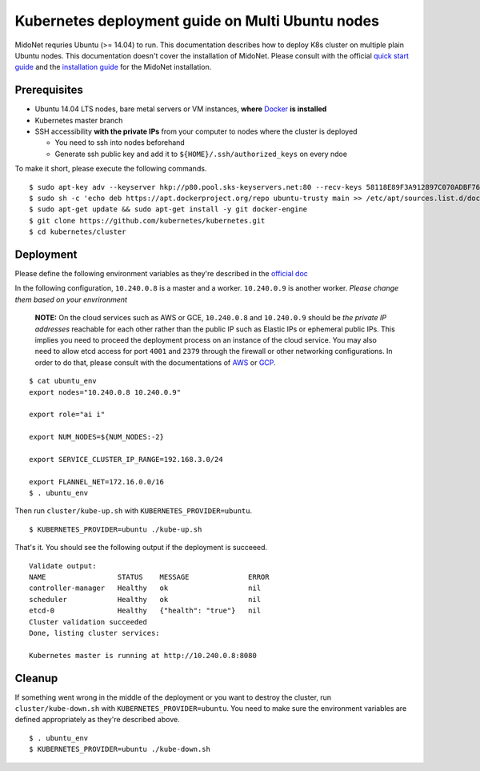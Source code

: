 Kubernetes deployment guide on Multi Ubuntu nodes
=================================================

MidoNet requries Ubuntu (>= 14.04) to run. This documentation describes how to
deploy K8s cluster on multiple plain Ubuntu nodes. This documentation doesn't
cover the installation of MidoNet. Please consult with the official
`quick start guide`_ and the `installation guide`_ for the MidoNet
installation.

.. _`quick start guide`: https://www.midonet.org/#quickstart
.. _`installation guide`: https://docs.midonet.org/docs/latest-en/quick-start-guide/ubuntu-1404_liberty/content/_midonet_installation.html

Prerequisites
-------------

* Ubuntu 14.04 LTS nodes, bare metal servers or VM instances, **where** Docker_ **is installed**
* Kubernetes master branch
* SSH accessibility **with the private IPs** from your computer to nodes where the
  cluster is deployed

  - You need to ssh into nodes beforehand
  - Generate ssh public key and add it to ``${HOME}/.ssh/authorized_keys`` on every ndoe

To make it short, please execute the following commands.

::

  $ sudo apt-key adv --keyserver hkp://p80.pool.sks-keyservers.net:80 --recv-keys 58118E89F3A912897C070ADBF76221572C52609D
  $ sudo sh -c 'echo deb https://apt.dockerproject.org/repo ubuntu-trusty main >> /etc/apt/sources.list.d/docker.list'
  $ sudo apt-get update && sudo apt-get install -y git docker-engine
  $ git clone https://github.com/kubernetes/kubernetes.git
  $ cd kubernetes/cluster

.. _Docker: https://docs.docker.com/engine/installation/linux/ubuntulinux/


Deployment
----------

Please define the following environment variables as they're described in the
`official doc`_

.. _`official doc`: https://github.com/kubernetes/kubernetes/blob/master/docs/getting-started-guides/ubuntu.md#configure-and-start-the-kubernetes-cluster

In the following configuration, ``10.240.0.8`` is a master and a worker.
``10.240.0.9`` is another worker. *Please change them based on your
envrironment*

  **NOTE:** On the cloud services such as AWS or GCE, ``10.240.0.8`` and
  ``10.240.0.9`` should be *the private IP addresses* reachable for each other
  rather than the public IP such as Elastic IPs or ephemeral public IPs. This
  implies you need to proceed the deployment process on an instance of the
  cloud service. You may also need to allow etcd access for port ``4001`` and
  ``2379`` through the firewall or other networking configurations. In order to
  do that, please consult with the documentations of `AWS`_ or `GCP`_.

.. _AWS: http://docs.aws.amazon.com/AWSEC2/latest/UserGuide/using-network-security.html
.. _GCP: https://cloud.google.com/compute/docs/networks-and-firewalls#firewalls

::

  $ cat ubuntu_env
  export nodes="10.240.0.8 10.240.0.9"

  export role="ai i"

  export NUM_NODES=${NUM_NODES:-2}

  export SERVICE_CLUSTER_IP_RANGE=192.168.3.0/24

  export FLANNEL_NET=172.16.0.0/16
  $ . ubuntu_env

Then run ``cluster/kube-up.sh`` with ``KUBERNETES_PROVIDER=ubuntu``.

::

  $ KUBERNETES_PROVIDER=ubuntu ./kube-up.sh

That's it. You should see the following output if the deployment is succeeed.

::

  Validate output:
  NAME                 STATUS    MESSAGE              ERROR
  controller-manager   Healthy   ok                   nil
  scheduler            Healthy   ok                   nil
  etcd-0               Healthy   {"health": "true"}   nil
  Cluster validation succeeded
  Done, listing cluster services:

  Kubernetes master is running at http://10.240.0.8:8080

Cleanup
-------

If something went wrong in the middle of the deployment or you want to destroy
the cluster, run ``cluster/kube-down.sh`` with
``KUBERNETES_PROVIDER=ubuntu``. You need to make sure the environment
variables are defined appropriately as they're described above.

::

  $ . ubuntu_env
  $ KUBERNETES_PROVIDER=ubuntu ./kube-down.sh
